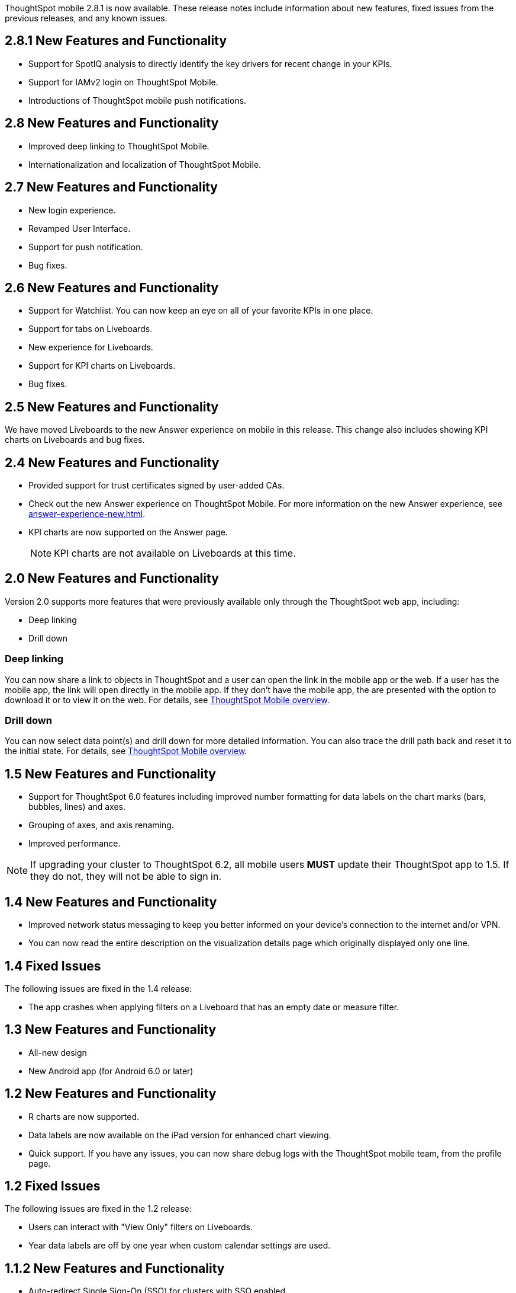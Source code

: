

ThoughtSpot mobile 2.8.1 is now available.
These release notes include information about new features, fixed issues from the previous releases, and any known issues.

[#2-8-1-new]
== 2.8.1 New Features and Functionality

* Support for SpotIQ analysis to directly identify the key drivers for recent change in your KPIs.
* Support for IAMv2 login on ThoughtSpot Mobile.
* Introductions of ThoughtSpot mobile push notifications.


[#2-8-new]
== 2.8 New Features and Functionality

* Improved deep linking to ThoughtSpot Mobile.
* Internationalization and localization of ThoughtSpot Mobile.


[#2-7-new]
== 2.7 New Features and Functionality

* New login experience.
* Revamped User Interface.
* Support for push notification.
* Bug fixes.

[#2-6-new]
== 2.6 New Features and Functionality

* Support for Watchlist. You can now keep an eye on all of your favorite KPIs in one place.
* Support for tabs on Liveboards.
* New experience for Liveboards.
* Support for KPI charts on Liveboards.
* Bug fixes.

[#2-5-new]
== 2.5 New Features and Functionality

We have moved Liveboards to the new Answer experience on mobile in this release. This change also includes showing KPI charts on Liveboards and bug fixes.

[#2-4-new]
== 2.4 New Features and Functionality

* Provided support for trust certificates signed by user-added CAs.
* Check out the new Answer experience on ThoughtSpot Mobile. For more information on the new Answer experience, see xref:answer-experience-new.adoc[].
* KPI charts are now supported on the Answer page.
+
NOTE: KPI charts are not available on Liveboards at this time.

[#2-0-new]
== 2.0 New Features and Functionality

Version 2.0 supports more features that were previously available only through the ThoughtSpot web app, including:

* Deep linking
* Drill down

=== Deep linking

You can now share a link to objects in ThoughtSpot and a user can open the link in the mobile app or the web.
If a user has the mobile app, the link will open directly in the mobile app.
If they don't have the mobile app, the are presented with the option to download it or to view it on the web.
For details, see xref:mobile.adoc#[ThoughtSpot Mobile overview].

=== Drill down

You can now select data point(s) and drill down for more detailed information.
You can also trace the drill path back and reset it to the initial state.
For details, see xref:mobile.adoc#[ThoughtSpot Mobile overview].

[#1-5-new]
== 1.5 New Features and Functionality

* Support for ThoughtSpot 6.0 features including improved number formatting for data labels on the chart marks (bars, bubbles, lines) and axes.
* Grouping of axes, and axis renaming.
* Improved performance.

NOTE: If upgrading your cluster to ThoughtSpot 6.2, all mobile users *MUST* update their ThoughtSpot app to 1.5.
If they do not, they will not be able to sign in.

[#1-4-new]
== 1.4 New Features and Functionality

* Improved network status messaging to keep you better informed on your device's connection to the internet and/or VPN.
* You can now read the entire description on the visualization details page which originally displayed only one line.

[#1-4-fixed]
== 1.4 Fixed Issues

The following issues are fixed in the 1.4 release:

* The app crashes when applying filters on a Liveboard that has an empty date or measure filter.

[#1-3-new]
== 1.3 New Features and Functionality

* All-new design
* New Android app (for Android 6.0 or later)

[#1-2-new]
== 1.2 New Features and Functionality

* R charts are now supported.
* Data labels are now available on the iPad version for enhanced chart viewing.
* Quick support.
If you have any issues, you can now share debug logs with the ThoughtSpot mobile team, from the profile page.

[#1-2-fixed]
== 1.2 Fixed Issues

The following issues are fixed in the 1.2 release:

* Users can interact with "View Only" filters on Liveboards.
* Year data labels are off by one year when custom calendar settings are used.

[#1-1-2-new]
== 1.1.2 New Features and Functionality

* Auto-redirect Single Sign-On (SSO) for clusters with SSO enabled.

[#1-1-2-fixed]
== 1.1.2 Fixed Issues

The following issues are fixed in the 1.1.2 release:

* Dates appear as invalid on visualizations.
* Last updated time is sometimes one day later than it actually is.
* The home Liveboard refreshes randomly and does not follow the 30 minutes background to foreground logic.
* The "`Excluded`" filters applied in the ThoughtSpot web user interface appear in the "`Included`" list in the Mobile app.
* Cached data disappears even before new data loads.
* Clickable area for the close button on the Filters page is too small.
* "`Login with SSO`" on iPad is misaligned.
* Cascading filters do not work.
* Dates overlap on the x-axis when custom calendar is used.
